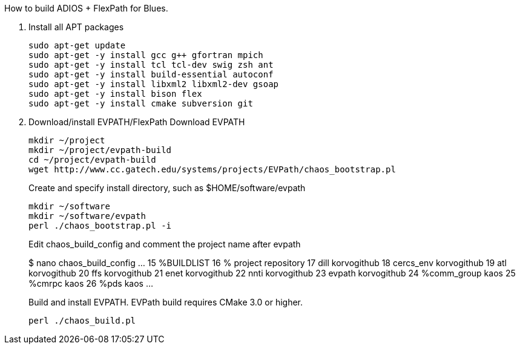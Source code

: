 How to build ADIOS + FlexPath for Blues.

1. Install all APT packages
+
 sudo apt-get update
 sudo apt-get -y install gcc g++ gfortran mpich
 sudo apt-get -y install tcl tcl-dev swig zsh ant
 sudo apt-get -y install build-essential autoconf
 sudo apt-get -y install libxml2 libxml2-dev gsoap
 sudo apt-get -y install bison flex
 sudo apt-get -y install cmake subversion git
+

2. Download/install EVPATH/FlexPath
Download EVPATH
+
 mkdir ~/project
 mkdir ~/project/evpath-build
 cd ~/project/evpath-build
 wget http://www.cc.gatech.edu/systems/projects/EVPath/chaos_bootstrap.pl
+
Create and specify install directory, such as $HOME/software/evpath
+
 mkdir ~/software
 mkdir ~/software/evpath
 perl ./chaos_bootstrap.pl -i
+
Edit chaos_build_config and comment the project name after evpath
+
$ nano chaos_build_config
…
 15 %BUILDLIST
 16 % project       repository
 17 dill            korvogithub
 18 cercs_env       korvogithub
 19 atl             korvogithub
 20 ffs             korvogithub
 21 enet            korvogithub
 22 nnti            korvogithub
 23 evpath          korvogithub
 24 %comm_group     kaos
 25 %cmrpc          kaos
 26 %pds            kaos
…
+
Build and install EVPATH. EVPath build requires CMake 3.0 or higher.
+
 perl ./chaos_build.pl
+


